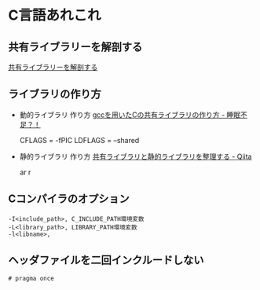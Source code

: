 * C言語あれこれ

** 共有ライブラリーを解剖する

   [[http://www.ibm.com/developerworks/jp/linux/library/l-shlibs/][共有ライブラリーを解剖する]]

** ライブラリの作り方
   - 動的ライブラリ 作り方
     [[http://d.hatena.ne.jp/sleepy_yoshi/20090510/p1][gccを用いたCの共有ライブラリの作り方 - 睡眠不足？！]]

     CFLAGS = -fPIC
     LDFLAGS = --shared

   - 静的ライブラリ 作り方
     [[http://qiita.com/edo_m18/items/b9765ff3313d5a13f82f][共有ライブラリと静的ライブラリを整理する - Qiita]]

     ar r

** Cコンパイラのオプション

   : -I<include_path>, C_INCLUDE_PATH環境変数
   : -L<library_path>, LIBRARY_PATH環境変数
   : -l<libname>, 
 
** ヘッダファイルを二回インクルードしない

   : # pragma once





